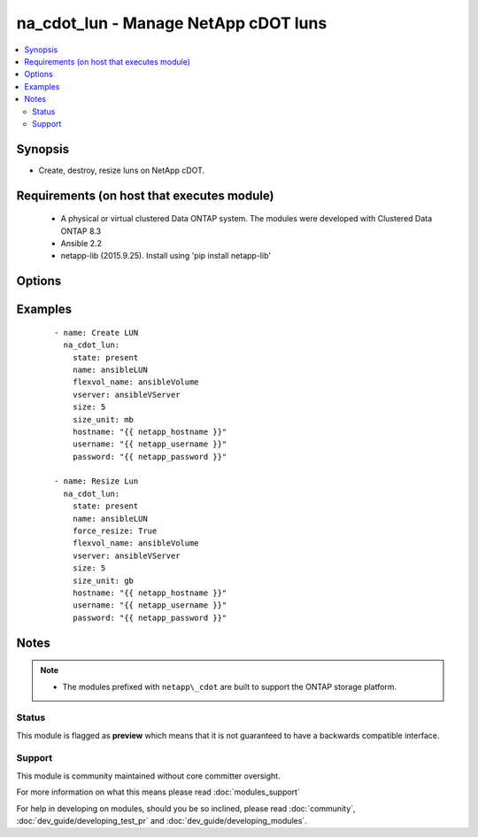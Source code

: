.. _na_cdot_lun:


na_cdot_lun - Manage  NetApp cDOT luns
++++++++++++++++++++++++++++++++++++++

.. versionadded:: 2.3


.. contents::
   :local:
   :depth: 2


Synopsis
--------

* Create, destroy, resize luns on NetApp cDOT.


Requirements (on host that executes module)
-------------------------------------------

  * A physical or virtual clustered Data ONTAP system. The modules were developed with Clustered Data ONTAP 8.3
  * Ansible 2.2
  * netapp-lib (2015.9.25). Install using 'pip install netapp-lib'


Options
-------

.. raw:: html

    <table border=1 cellpadding=4>
    <tr>
    <th class="head">parameter</th>
    <th class="head">required</th>
    <th class="head">default</th>
    <th class="head">choices</th>
    <th class="head">comments</th>
    </tr>
                <tr><td>flexvol_name<br/><div style="font-size: small;"></div></td>
    <td>no</td>
    <td></td>
        <td></td>
        <td><div>The name of the FlexVol the lun should exist on.</div><div>Required when <code>state=present</code>.</div>        </td></tr>
                <tr><td>force_remove<br/><div style="font-size: small;"></div></td>
    <td>no</td>
    <td></td>
        <td></td>
        <td><div>If "true", override checks that prevent a LUN from being destroyed if it is online and mapped.</div><div>If "false", destroying an online and mapped LUN will fail.</div>        </td></tr>
                <tr><td>force_remove_fenced<br/><div style="font-size: small;"></div></td>
    <td>no</td>
    <td></td>
        <td></td>
        <td><div>If "true", override checks that prevent a LUN from being destroyed while it is fenced.</div><div>If "false", attempting to destroy a fenced LUN will fail.</div><div>The default if not specified is "false". This field is available in Data ONTAP 8.2 and later.</div>        </td></tr>
                <tr><td>force_resize<br/><div style="font-size: small;"></div></td>
    <td>no</td>
    <td></td>
        <td></td>
        <td><div>Forcibly reduce the size. This is required for reducing the size of the LUN to avoid accidentally reducing the LUN size.</div>        </td></tr>
                <tr><td>hostname<br/><div style="font-size: small;"></div></td>
    <td>yes</td>
    <td></td>
        <td></td>
        <td><div>The hostname or IP address of the ONTAP instance.</div>        </td></tr>
                <tr><td>name<br/><div style="font-size: small;"></div></td>
    <td>yes</td>
    <td></td>
        <td></td>
        <td><div>The name of the lun to manage.</div>        </td></tr>
                <tr><td>password<br/><div style="font-size: small;"></div></td>
    <td>yes</td>
    <td></td>
        <td></td>
        <td><div>Password for the specified user.</div>        </td></tr>
                <tr><td>size<br/><div style="font-size: small;"></div></td>
    <td>no</td>
    <td></td>
        <td></td>
        <td><div>The size of the lun in <code>size_unit</code>.</div><div>Required when <code>state=present</code>.</div>        </td></tr>
                <tr><td>size_unit<br/><div style="font-size: small;"></div></td>
    <td>no</td>
    <td>gb</td>
        <td><ul><li>bytes</li><li>b</li><li>kb</li><li>mb</li><li>gb</li><li>tb</li><li>pb</li><li>eb</li><li>zb</li><li>yb</li></ul></td>
        <td><div>The unit used to interpret the size parameter.</div>        </td></tr>
                <tr><td>state<br/><div style="font-size: small;"></div></td>
    <td>yes</td>
    <td></td>
        <td><ul><li>present</li><li>absent</li></ul></td>
        <td><div>Whether the specified lun should exist or not.</div>        </td></tr>
                <tr><td>username<br/><div style="font-size: small;"></div></td>
    <td>yes</td>
    <td></td>
        <td></td>
        <td><div>This can be a Cluster-scoped or SVM-scoped account, depending on whether a Cluster-level or SVM-level API is required. For more information, please read the documentation <a href='https://goo.gl/BRu78Z'>https://goo.gl/BRu78Z</a>.</div>        </td></tr>
                <tr><td>vserver<br/><div style="font-size: small;"></div></td>
    <td>yes</td>
    <td></td>
        <td></td>
        <td><div>The name of the vserver to use.</div>        </td></tr>
        </table>
    </br>



Examples
--------

 ::

    - name: Create LUN
      na_cdot_lun:
        state: present
        name: ansibleLUN
        flexvol_name: ansibleVolume
        vserver: ansibleVServer
        size: 5
        size_unit: mb
        hostname: "{{ netapp_hostname }}"
        username: "{{ netapp_username }}"
        password: "{{ netapp_password }}"
    
    - name: Resize Lun
      na_cdot_lun:
        state: present
        name: ansibleLUN
        force_resize: True
        flexvol_name: ansibleVolume
        vserver: ansibleVServer
        size: 5
        size_unit: gb
        hostname: "{{ netapp_hostname }}"
        username: "{{ netapp_username }}"
        password: "{{ netapp_password }}"


Notes
-----

.. note::
    - The modules prefixed with ``netapp\_cdot`` are built to support the ONTAP storage platform.



Status
~~~~~~

This module is flagged as **preview** which means that it is not guaranteed to have a backwards compatible interface.


Support
~~~~~~~

This module is community maintained without core committer oversight.

For more information on what this means please read :doc:`modules_support`


For help in developing on modules, should you be so inclined, please read :doc:`community`, :doc:`dev_guide/developing_test_pr` and :doc:`dev_guide/developing_modules`.
